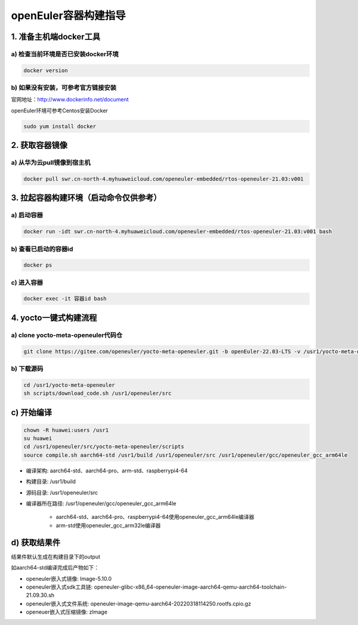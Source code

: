 openEuler容器构建指导
======================

1. 准备主机端docker工具
************************

a) 检查当前环境是否已安装docker环境
^^^^^^^^^^^^^^^^^^^^^^^^^^^^^^^^^^

.. code-block:: console

    docker version

b) 如果没有安装，可参考官方链接安装
^^^^^^^^^^^^^^^^^^^^^^^^^^^^^^^^^^

官网地址：http://www.dockerinfo.net/document

openEuler环境可参考Centos安装Docker

.. code-block:: console

    sudo yum install docker

2. 获取容器镜像
****************

a) 从华为云pull镜像到宿主机
^^^^^^^^^^^^^^^^^^^^^^^^^^^

.. code-block:: console

    docker pull swr.cn-north-4.myhuaweicloud.com/openeuler-embedded/rtos-openeuler-21.03:v001

3. 拉起容器构建环境（启动命令仅供参考）
*************************************

a) 启动容器
^^^^^^^^^^^^^

.. code-block:: console

    docker run -idt swr.cn-north-4.myhuaweicloud.com/openeuler-embedded/rtos-openeuler-21.03:v001 bash

b) 查看已启动的容器id
^^^^^^^^^^^^^^^^^^^^^

.. code-block:: console

    docker ps

c) 进入容器
^^^^^^^^^^^^

.. code-block:: console

    docker exec -it 容器id bash

4. yocto一键式构建流程
*************************************

a) clone yocto-meta-openeuler代码仓
^^^^^^^^^^^^^^^^^^^^^^^^^^^^^^^^^^^^^^^^^^

.. code-block:: console

    git clone https://gitee.com/openeuler/yocto-meta-openeuler.git -b openEuler-22.03-LTS -v /usr1/yocto-meta-openeuler

b) 下载源码
^^^^^^^^^^^^^^^^^^^^^^^^^^^^^^^^^^^^^^^^^

.. code-block:: console

    cd /usr1/yocto-meta-openeuler
    sh scripts/download_code.sh /usr1/openeuler/src

c) 开始编译
******************************************

.. code-block:: console

    chown -R huawei:users /usr1
    su huawei
    cd /usr1/openeuler/src/yocto-meta-openeuler/scripts
    source compile.sh aarch64-std /usr1/build /usr1/openeuler/src /usr1/openeuler/gcc/openeuler_gcc_arm64le

- 编译架构: aarch64-std、aarch64-pro、arm-std、raspberrypi4-64

- 构建目录: /usr1/build

- 源码目录: /usr1/openeuler/src

- 编译器所在路径: /usr1/openeuler/gcc/openeuler_gcc_arm64le

    - aarch64-std、aarch64-pro、raspberrypi4-64使用openeuler_gcc_arm64le编译器

    - arm-std使用openeuler_gcc_arm32le编译器

d) 获取结果件
**************

结果件默认生成在构建目录下的output

如aarch64-std编译完成后产物如下：

- openeuler嵌入式镜像: Image-5.10.0

- openeuler嵌入式sdk工具链: openeuler-glibc-x86_64-openeuler-image-aarch64-qemu-aarch64-toolchain-21.09.30.sh

- openeuler嵌入式文件系统: openeuler-image-qemu-aarch64-20220318114250.rootfs.cpio.gz

- openeuer嵌入式压缩镜像: zImage
